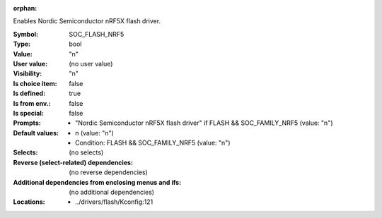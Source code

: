 :orphan:

.. title:: SOC_FLASH_NRF5

.. option:: CONFIG_SOC_FLASH_NRF5:
.. _CONFIG_SOC_FLASH_NRF5:

Enables Nordic Semiconductor nRF5X flash driver.



:Symbol:           SOC_FLASH_NRF5
:Type:             bool
:Value:            "n"
:User value:       (no user value)
:Visibility:       "n"
:Is choice item:   false
:Is defined:       true
:Is from env.:     false
:Is special:       false
:Prompts:

 *  "Nordic Semiconductor nRF5X flash driver" if FLASH && SOC_FAMILY_NRF5 (value: "n")
:Default values:

 *  n (value: "n")
 *   Condition: FLASH && SOC_FAMILY_NRF5 (value: "n")
:Selects:
 (no selects)
:Reverse (select-related) dependencies:
 (no reverse dependencies)
:Additional dependencies from enclosing menus and ifs:
 (no additional dependencies)
:Locations:
 * ../drivers/flash/Kconfig:121